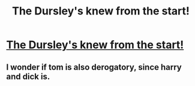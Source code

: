 #+TITLE: The Dursley's knew from the start!

* [[https://en.wikipedia.org/wiki/Harry_(derogatory_term)][The Dursley's knew from the start!]]
:PROPERTIES:
:Author: ForumWarrior
:Score: 2
:DateUnix: 1506056415.0
:DateShort: 2017-Sep-22
:FlairText: Misc
:END:

** I wonder if tom is also derogatory, since harry and dick is.
:PROPERTIES:
:Author: Extellia-seraphina
:Score: 1
:DateUnix: 1506175457.0
:DateShort: 2017-Sep-23
:END:
